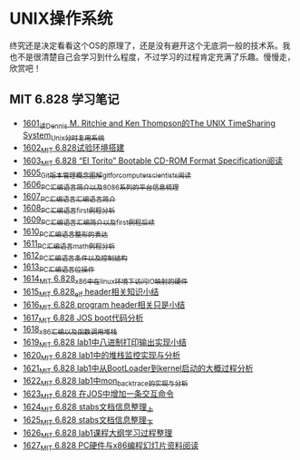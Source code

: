 * UNIX操作系统
终究还是决定看看这个OS的原理了，还是没有避开这个无底洞一般的技术系。我也不是很清楚自己会学习到什么程度，不过学习的过程肯定充满了乐趣。慢慢走，欣赏吧！
** MIT 6.828 学习笔记
- [[https://blog.csdn.net/grey_csdn/article/details/128782534][1601_读Dennis M. Ritchie and Ken Thompson的The UNIX TimeSharing System_Unix分时复用系统]]
- [[https://blog.csdn.net/grey_csdn/article/details/128782712][1602_MIT 6.828试验环境搭建]]
- [[https://blog.csdn.net/grey_csdn/article/details/128782743][1603_MIT 6.828 “El Torito” Bootable CD-ROM Format Specification阅读]]
- [[https://blog.csdn.net/grey_csdn/article/details/128793648][1605_Git版本管理概念图解_git_for_computer_scientists阅读]]
- [[https://blog.csdn.net/grey_csdn/article/details/128793677][1606_PC汇编语言_简介以及8086系列的平台信息梳理]]
- [[https://blog.csdn.net/grey_csdn/article/details/128793705][1607_PC汇编语言_汇编语言简介]]
- [[https://blog.csdn.net/grey_csdn/article/details/128840200][1608_PC汇编语言_first例程分析]]
- [[https://blog.csdn.net/grey_csdn/article/details/128840260][1609_PC汇编语言_汇编简介以及first例程后续]]
- [[https://blog.csdn.net/grey_csdn/article/details/128840291][1610_PC汇编语言_整形的表达]]
- [[https://blog.csdn.net/grey_csdn/article/details/128840320][1611_PC汇编语言_math例程分析]]
- [[https://blog.csdn.net/grey_csdn/article/details/128840353][1612_PC汇编语言_条件以及控制结构]]
- [[https://blog.csdn.net/grey_csdn/article/details/128840395][1613_PC汇编语言_位操作]]
- [[https://blog.csdn.net/grey_csdn/article/details/128884408][1614_MIT 6.828_x86中在linux环境下访问IO映射的硬件]]
- [[https://blog.csdn.net/grey_csdn/article/details/128884422][1615_MIT 6.828_elf header相关知识小结]]
- [[https://blog.csdn.net/grey_csdn/article/details/128884434][1616_MIT 6.828 program header相关只是小结]]
- [[https://blog.csdn.net/grey_csdn/article/details/128884447][1617_MIT 6.828 JOS boot代码分析]]
- [[https://blog.csdn.net/grey_csdn/article/details/128924745][1618_x86汇编以及函数调用堆栈]]
- [[https://blog.csdn.net/grey_csdn/article/details/128924802][1619_MIT 6.828 lab1中八进制打印输出实现小结]]
- [[https://blog.csdn.net/grey_csdn/article/details/128926177][1620_MIT 6.828 lab1中的堆栈监控实现与分析]]
- [[https://blog.csdn.net/grey_csdn/article/details/128926207][1621_MIT 6.828 lab1中从BootLoader到kernel启动的大概过程分析]]
- [[https://blog.csdn.net/grey_csdn/article/details/128978002][1622_MIT 6.828 lab1中mon_backtrace的实现与分析]]
- [[https://blog.csdn.net/grey_csdn/article/details/128978035][1623_MIT 6.828 在JOS中增加一条交互命令]]
- [[https://blog.csdn.net/grey_csdn/article/details/128978066][1624_MIT 6.828 stabs文档信息整理_上]]
- [[https://blog.csdn.net/grey_csdn/article/details/128987066][1625_MIT 6.828 stabs文档信息整理_下]]
- [[https://blog.csdn.net/grey_csdn/article/details/128987095][1626_MIT 6.828 lab1课程大纲学习过程整理]]
- [[https://blog.csdn.net/grey_csdn/article/details/128987112][1627_MIT 6.828 PC硬件与x86编程幻灯片资料阅读]]
